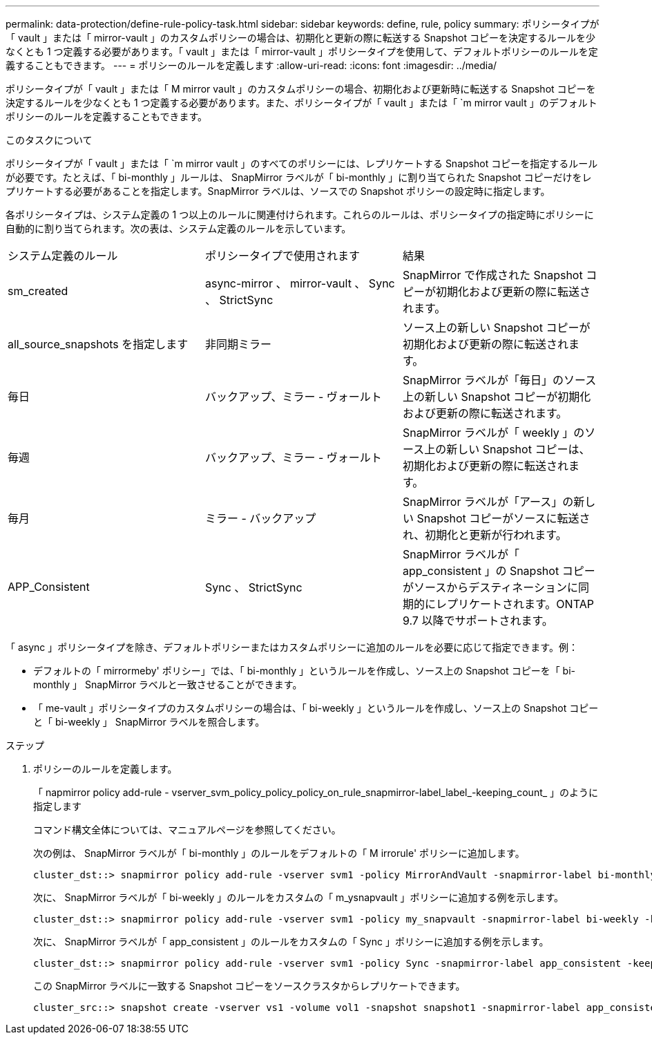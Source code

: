 ---
permalink: data-protection/define-rule-policy-task.html 
sidebar: sidebar 
keywords: define, rule, policy 
summary: ポリシータイプが「 vault 」または「 mirror-vault 」のカスタムポリシーの場合は、初期化と更新の際に転送する Snapshot コピーを決定するルールを少なくとも 1 つ定義する必要があります。「 vault 」または「 mirror-vault 」ポリシータイプを使用して、デフォルトポリシーのルールを定義することもできます。 
---
= ポリシーのルールを定義します
:allow-uri-read: 
:icons: font
:imagesdir: ../media/


[role="lead"]
ポリシータイプが「 vault 」または「 M mirror vault 」のカスタムポリシーの場合、初期化および更新時に転送する Snapshot コピーを決定するルールを少なくとも 1 つ定義する必要があります。また、ポリシータイプが「 vault 」または「 `m mirror vault 」のデフォルトポリシーのルールを定義することもできます。

.このタスクについて
ポリシータイプが「 vault 」または「 `m mirror vault 」のすべてのポリシーには、レプリケートする Snapshot コピーを指定するルールが必要です。たとえば、「 bi-monthly 」ルールは、 SnapMirror ラベルが「 bi-monthly 」に割り当てられた Snapshot コピーだけをレプリケートする必要があることを指定します。SnapMirror ラベルは、ソースでの Snapshot ポリシーの設定時に指定します。

各ポリシータイプは、システム定義の 1 つ以上のルールに関連付けられます。これらのルールは、ポリシータイプの指定時にポリシーに自動的に割り当てられます。次の表は、システム定義のルールを示しています。

[cols="3*"]
|===


| システム定義のルール | ポリシータイプで使用されます | 結果 


 a| 
sm_created
 a| 
async-mirror 、 mirror-vault 、 Sync 、 StrictSync
 a| 
SnapMirror で作成された Snapshot コピーが初期化および更新の際に転送されます。



 a| 
all_source_snapshots を指定します
 a| 
非同期ミラー
 a| 
ソース上の新しい Snapshot コピーが初期化および更新の際に転送されます。



 a| 
毎日
 a| 
バックアップ、ミラー - ヴォールト
 a| 
SnapMirror ラベルが「毎日」のソース上の新しい Snapshot コピーが初期化および更新の際に転送されます。



 a| 
毎週
 a| 
バックアップ、ミラー - ヴォールト
 a| 
SnapMirror ラベルが「 weekly 」のソース上の新しい Snapshot コピーは、初期化および更新の際に転送されます。



 a| 
毎月
 a| 
ミラー - バックアップ
 a| 
SnapMirror ラベルが「アース」の新しい Snapshot コピーがソースに転送され、初期化と更新が行われます。



 a| 
APP_Consistent
 a| 
Sync 、 StrictSync
 a| 
SnapMirror ラベルが「 app_consistent 」の Snapshot コピーがソースからデスティネーションに同期的にレプリケートされます。ONTAP 9.7 以降でサポートされます。

|===
「 async 」ポリシータイプを除き、デフォルトポリシーまたはカスタムポリシーに追加のルールを必要に応じて指定できます。例：

* デフォルトの「 mirrormeby' ポリシー」では、「 bi-monthly 」というルールを作成し、ソース上の Snapshot コピーを「 bi-monthly 」 SnapMirror ラベルと一致させることができます。
* 「 me-vault 」ポリシータイプのカスタムポリシーの場合は、「 bi-weekly 」というルールを作成し、ソース上の Snapshot コピーと「 bi-weekly 」 SnapMirror ラベルを照合します。


.ステップ
. ポリシーのルールを定義します。
+
「 napmirror policy add-rule - vserver_svm_policy_policy_policy_on_rule_snapmirror-label_label_-keeping_count_ 」のように指定します

+
コマンド構文全体については、マニュアルページを参照してください。

+
次の例は、 SnapMirror ラベルが「 bi-monthly 」のルールをデフォルトの「 M irrorule' ポリシーに追加します。

+
[listing]
----
cluster_dst::> snapmirror policy add-rule -vserver svm1 -policy MirrorAndVault -snapmirror-label bi-monthly -keep 6
----
+
次に、 SnapMirror ラベルが「 bi-weekly 」のルールをカスタムの「 m_ysnapvault 」ポリシーに追加する例を示します。

+
[listing]
----
cluster_dst::> snapmirror policy add-rule -vserver svm1 -policy my_snapvault -snapmirror-label bi-weekly -keep 26
----
+
次に、 SnapMirror ラベルが「 app_consistent 」のルールをカスタムの「 Sync 」ポリシーに追加する例を示します。

+
[listing]
----
cluster_dst::> snapmirror policy add-rule -vserver svm1 -policy Sync -snapmirror-label app_consistent -keep 1
----
+
この SnapMirror ラベルに一致する Snapshot コピーをソースクラスタからレプリケートできます。

+
[listing]
----
cluster_src::> snapshot create -vserver vs1 -volume vol1 -snapshot snapshot1 -snapmirror-label app_consistent
----

